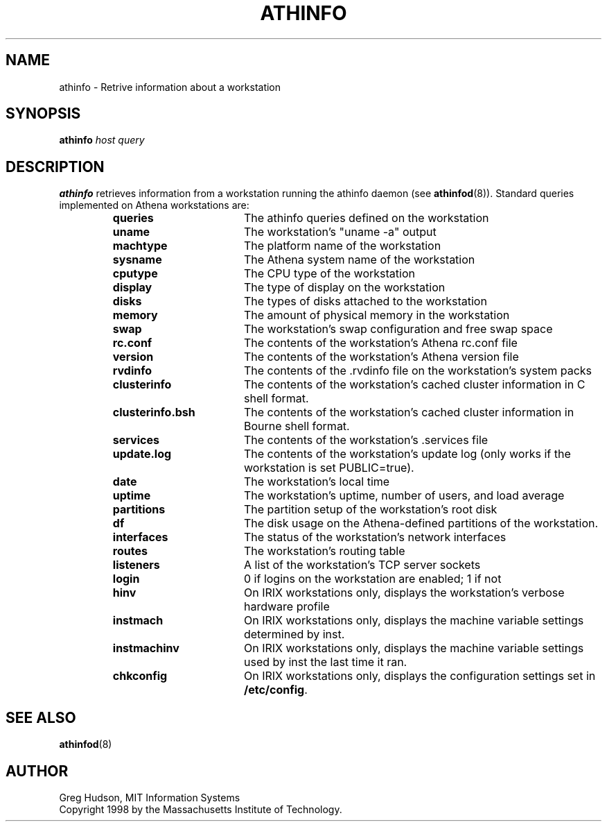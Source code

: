 .\" $Id: athinfo.1,v 1.3.6.1 2000-09-23 19:32:46 ghudson Exp $
.\"
.\" Copyright 1998 by the Massachusetts Institute of Technology.
.\"
.\" Permission to use, copy, modify, and distribute this
.\" software and its documentation for any purpose and without
.\" fee is hereby granted, provided that the above copyright
.\" notice appear in all copies and that both that copyright
.\" notice and this permission notice appear in supporting
.\" documentation, and that the name of M.I.T. not be used in
.\" advertising or publicity pertaining to distribution of the
.\" software without specific, written prior permission.
.\" M.I.T. makes no representations about the suitability of
.\" this software for any purpose.  It is provided "as is"
.\" without express or implied warranty.
.TH ATHINFO 1 "3 Nov 1998"
.SH NAME
athinfo \- Retrive information about a workstation
.SH SYNOPSIS
.B athinfo \fIhost\fP \fIquery\fP
.SH DESCRIPTION
.B athinfo
retrieves information from a workstation running the athinfo daemon
(see
.BR athinfod (8)).
Standard queries implemented on Athena workstations are:
.RS
.TP 17
.B queries
The athinfo queries defined on the workstation
.TP 17
.B uname
The workstation's "uname -a" output
.TP 17
.B machtype
The platform name of the workstation
.TP 17
.B sysname
The Athena system name of the workstation
.TP 17
.B cputype
The CPU type of the workstation
.TP 17
.B display
The type of display on the workstation
.TP 17
.B disks
The types of disks attached to the workstation
.TP 17
.B memory
The amount of physical memory in the workstation
.TP 17
.B swap
The workstation's swap configuration and free swap space
.TP 17
.B rc.conf
The contents of the workstation's Athena rc.conf file
.TP 17
.B version
The contents of the workstation's Athena version file
.TP 17
.B rvdinfo
The contents of the .rvdinfo file on the workstation's system packs
.TP 17
.B clusterinfo
The contents of the workstation's cached cluster information in C
shell format.
.TP 17
.B clusterinfo.bsh
The contents of the workstation's cached cluster information in Bourne
shell format.
.TP 17
.B services
The contents of the workstation's .services file
.TP 17
.B update.log
The contents of the workstation's update log (only works if the
workstation is set PUBLIC=true).
.TP 17
.B date
The workstation's local time
.TP 17
.B uptime
The workstation's uptime, number of users, and load average
.TP 17
.B partitions
The partition setup of the workstation's root disk
.TP 17
.B df
The disk usage on the Athena-defined partitions of the workstation.
.TP 17
.B interfaces
The status of the workstation's network interfaces
.TP 17
.B routes
The workstation's routing table
.TP 17
.B listeners
A list of the workstation's TCP server sockets
.TP 17
.B login
0 if logins on the workstation are enabled; 1 if not
.TP 17
.B hinv
On IRIX workstations only, displays the workstation's verbose hardware
profile
.TP 17
.B instmach
On IRIX workstations only, displays the machine variable settings
determined by inst.
.TP 17
.B instmachinv
On IRIX workstations only, displays the machine variable settings used
by inst the last time it ran.
.TP 17
.B chkconfig
On IRIX workstations only, displays the configuration settings set in
.BR /etc/config .
.RE
.SH "SEE ALSO"
.BR athinfod (8)
.SH AUTHOR
Greg Hudson, MIT Information Systems
.br
Copyright 1998 by the Massachusetts Institute of Technology.
